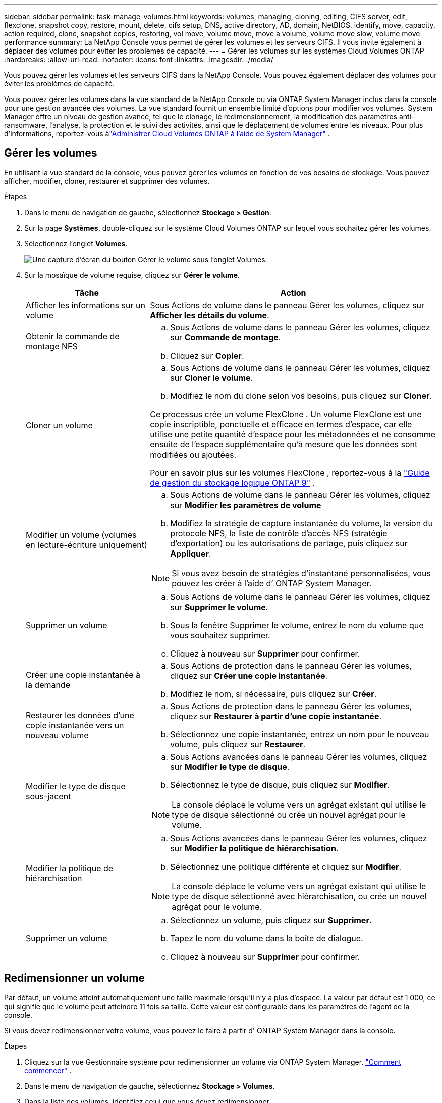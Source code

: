 ---
sidebar: sidebar 
permalink: task-manage-volumes.html 
keywords: volumes, managing, cloning, editing, CIFS server, edit, flexclone, snapshot copy, restore, mount, delete, cifs setup, DNS, active directory, AD, domain, NetBIOS, identify, move, capacity, action required, clone, snapshot copies, restoring, vol move, volume move, move a volume, volume move slow, volume move performance 
summary: La NetApp Console vous permet de gérer les volumes et les serveurs CIFS.  Il vous invite également à déplacer des volumes pour éviter les problèmes de capacité. 
---
= Gérer les volumes sur les systèmes Cloud Volumes ONTAP
:hardbreaks:
:allow-uri-read: 
:nofooter: 
:icons: font
:linkattrs: 
:imagesdir: ./media/


[role="lead"]
Vous pouvez gérer les volumes et les serveurs CIFS dans la NetApp Console.  Vous pouvez également déplacer des volumes pour éviter les problèmes de capacité.

Vous pouvez gérer les volumes dans la vue standard de la NetApp Console ou via ONTAP System Manager inclus dans la console pour une gestion avancée des volumes.  La vue standard fournit un ensemble limité d'options pour modifier vos volumes.  System Manager offre un niveau de gestion avancé, tel que le clonage, le redimensionnement, la modification des paramètres anti-ransomware, l'analyse, la protection et le suivi des activités, ainsi que le déplacement de volumes entre les niveaux.  Pour plus d'informations, reportez-vous àlink:task-administer-advanced-view.html["Administrer Cloud Volumes ONTAP à l'aide de System Manager"] .



== Gérer les volumes

En utilisant la vue standard de la console, vous pouvez gérer les volumes en fonction de vos besoins de stockage.  Vous pouvez afficher, modifier, cloner, restaurer et supprimer des volumes.

.Étapes
. Dans le menu de navigation de gauche, sélectionnez *Stockage > Gestion*.
. Sur la page *Systèmes*, double-cliquez sur le système Cloud Volumes ONTAP sur lequel vous souhaitez gérer les volumes.
. Sélectionnez l'onglet *Volumes*.
+
image:screenshot_manage_vol_button.png["Une capture d’écran du bouton Gérer le volume sous l’onglet Volumes."]

. Sur la mosaïque de volume requise, cliquez sur *Gérer le volume*.
+
[cols="30,70"]
|===
| Tâche | Action 


| Afficher les informations sur un volume | Sous Actions de volume dans le panneau Gérer les volumes, cliquez sur *Afficher les détails du volume*. 


| Obtenir la commande de montage NFS  a| 
.. Sous Actions de volume dans le panneau Gérer les volumes, cliquez sur *Commande de montage*.
.. Cliquez sur *Copier*.




| Cloner un volume  a| 
.. Sous Actions de volume dans le panneau Gérer les volumes, cliquez sur *Cloner le volume*.
.. Modifiez le nom du clone selon vos besoins, puis cliquez sur *Cloner*.


Ce processus crée un volume FlexClone .  Un volume FlexClone est une copie inscriptible, ponctuelle et efficace en termes d'espace, car elle utilise une petite quantité d'espace pour les métadonnées et ne consomme ensuite de l'espace supplémentaire qu'à mesure que les données sont modifiées ou ajoutées.

Pour en savoir plus sur les volumes FlexClone , reportez-vous à la http://docs.netapp.com/ontap-9/topic/com.netapp.doc.dot-cm-vsmg/home.html["Guide de gestion du stockage logique ONTAP 9"^] .



| Modifier un volume (volumes en lecture-écriture uniquement)  a| 
.. Sous Actions de volume dans le panneau Gérer les volumes, cliquez sur *Modifier les paramètres de volume*
.. Modifiez la stratégie de capture instantanée du volume, la version du protocole NFS, la liste de contrôle d'accès NFS (stratégie d'exportation) ou les autorisations de partage, puis cliquez sur *Appliquer*.



NOTE: Si vous avez besoin de stratégies d’instantané personnalisées, vous pouvez les créer à l’aide d’ ONTAP System Manager.



| Supprimer un volume  a| 
.. Sous Actions de volume dans le panneau Gérer les volumes, cliquez sur *Supprimer le volume*.
.. Sous la fenêtre Supprimer le volume, entrez le nom du volume que vous souhaitez supprimer.
.. Cliquez à nouveau sur *Supprimer* pour confirmer.




| Créer une copie instantanée à la demande  a| 
.. Sous Actions de protection dans le panneau Gérer les volumes, cliquez sur *Créer une copie instantanée*.
.. Modifiez le nom, si nécessaire, puis cliquez sur *Créer*.




| Restaurer les données d'une copie instantanée vers un nouveau volume  a| 
.. Sous Actions de protection dans le panneau Gérer les volumes, cliquez sur *Restaurer à partir d'une copie instantanée*.
.. Sélectionnez une copie instantanée, entrez un nom pour le nouveau volume, puis cliquez sur *Restaurer*.




| Modifier le type de disque sous-jacent  a| 
.. Sous Actions avancées dans le panneau Gérer les volumes, cliquez sur *Modifier le type de disque*.
.. Sélectionnez le type de disque, puis cliquez sur *Modifier*.



NOTE: La console déplace le volume vers un agrégat existant qui utilise le type de disque sélectionné ou crée un nouvel agrégat pour le volume.



| Modifier la politique de hiérarchisation  a| 
.. Sous Actions avancées dans le panneau Gérer les volumes, cliquez sur *Modifier la politique de hiérarchisation*.
.. Sélectionnez une politique différente et cliquez sur *Modifier*.



NOTE: La console déplace le volume vers un agrégat existant qui utilise le type de disque sélectionné avec hiérarchisation, ou crée un nouvel agrégat pour le volume.



| Supprimer un volume  a| 
.. Sélectionnez un volume, puis cliquez sur *Supprimer*.
.. Tapez le nom du volume dans la boîte de dialogue.
.. Cliquez à nouveau sur *Supprimer* pour confirmer.


|===




== Redimensionner un volume

Par défaut, un volume atteint automatiquement une taille maximale lorsqu'il n'y a plus d'espace.  La valeur par défaut est 1 000, ce qui signifie que le volume peut atteindre 11 fois sa taille.  Cette valeur est configurable dans les paramètres de l'agent de la console.

Si vous devez redimensionner votre volume, vous pouvez le faire à partir d' ONTAP System Manager dans la console.

.Étapes
. Cliquez sur la vue Gestionnaire système pour redimensionner un volume via ONTAP System Manager. link:task-administer-advanced-view.html#how-to-get-started["Comment commencer"] .
. Dans le menu de navigation de gauche, sélectionnez *Stockage > Volumes*.
. Dans la liste des volumes, identifiez celui que vous devez redimensionner.
. Cliquez sur l'icône des optionsimage:screenshot_gallery_options.gif["icône de brochette"] .
. Sélectionnez *Redimensionner*.
. Sur l'écran *Redimensionner le volume*, modifiez la capacité et le pourcentage de réserve d'instantanés selon vos besoins.  Vous pouvez comparer l'espace existant et disponible avec la capacité modifiée.
. Cliquez sur *Enregistrer*.


image:screenshot-resize-volume.png["L'écran affiche la capacité modifiée après le redimensionnement du volume"]

Assurez-vous de prendre en compte les limites de capacité de votre système lorsque vous redimensionnez les volumes.  Aller à la https://docs.netapp.com/us-en/cloud-volumes-ontap-relnotes/index.html["Notes de version de Cloud Volumes ONTAP"^] pour plus d'informations.



== Modifier le serveur CIFS

Si vous modifiez vos serveurs DNS ou votre domaine Active Directory, vous devez modifier le serveur CIFS dans Cloud Volumes ONTAP afin qu'il puisse continuer à fournir du stockage aux clients.

.Étapes
. Dans l’onglet *Vue d’ensemble* du système Cloud Volumes ONTAP , cliquez sur l’onglet *Fonctionnalité* sous le panneau de droite.
. Sous le champ Configuration CIFS, cliquez sur l’icône *crayon* pour afficher la fenêtre Configuration CIFS.
. Spécifiez les paramètres du serveur CIFS :
+
[cols="30,70"]
|===
| Tâche | Action 


| Sélectionner une machine virtuelle de stockage (SVM) | La sélection de la machine virtuelle de stockage Cloud Volume ONTAP (SVM) affiche ses informations CIFS configurées. 


| Domaine Active Directory à rejoindre | Le nom de domaine complet du domaine Active Directory (AD) auquel vous souhaitez que le serveur CIFS se joigne. 


| Informations d'identification autorisées pour rejoindre le domaine | Le nom et le mot de passe d’un compte Windows avec des privilèges suffisants pour ajouter des ordinateurs à l’unité d’organisation (UO) spécifiée dans le domaine AD. 


| Adresse IP primaire et secondaire DNS | Les adresses IP des serveurs DNS qui fournissent la résolution de noms pour le serveur CIFS.  Les serveurs DNS répertoriés doivent contenir les enregistrements d'emplacement de service (SRV) nécessaires pour localiser les serveurs LDAP Active Directory et les contrôleurs de domaine pour le domaine que le serveur CIFS rejoindra. ifdef::gcp[] Si vous configurez Google Managed Active Directory, AD est accessible par défaut avec l'adresse IP 169.254.169.254. endif::gcp[] 


| Domaine DNS | Le domaine DNS de la machine virtuelle de stockage Cloud Volumes ONTAP (SVM).  Dans la plupart des cas, le domaine est le même que le domaine AD. 


| Nom NetBIOS du serveur CIFS | Un nom de serveur CIFS unique dans le domaine AD. 


| Unité organisationnelle  a| 
L'unité organisationnelle au sein du domaine AD à associer au serveur CIFS.  La valeur par défaut est CN=Ordinateurs.

ifdef::aws[]

** Pour configurer AWS Managed Microsoft AD comme serveur AD pour Cloud Volumes ONTAP, saisissez *OU=Computers,OU=corp* dans ce champ.


endif::aws[]

ifdef::azure[]

** Pour configurer Azure AD Domain Services comme serveur AD pour Cloud Volumes ONTAP, saisissez *OU=AADDC Computers* ou *OU=AADDC Users* dans ce champ.link:https://docs.microsoft.com/en-us/azure/active-directory-domain-services/create-ou["Documentation Azure : Créer une unité d'organisation (UO) dans un domaine géré par Azure AD Domain Services"^]


endif::azure[]

ifdef::gcp[]

** Pour configurer Google Managed Microsoft AD comme serveur AD pour Cloud Volumes ONTAP, saisissez *OU=Computers,OU=Cloud* dans ce champ.link:https://cloud.google.com/managed-microsoft-ad/docs/manage-active-directory-objects#organizational_units["Documentation Google Cloud : Unités organisationnelles dans Google Managed Microsoft AD"^]


endif::gcp[]

|===
. Cliquez sur *Définir*.


.Résultat
Cloud Volumes ONTAP met à jour le serveur CIFS avec les modifications.



== Déplacer un volume

Déplacez des volumes pour optimiser l'utilisation des capacités, améliorer les performances et satisfaire aux accords de niveau de service.

Vous pouvez déplacer un volume dans ONTAP System Manager en sélectionnant un volume et l'agrégat de destination, en démarrant l'opération de déplacement du volume et en surveillant éventuellement le travail de déplacement du volume.  Lorsque vous utilisez le Gestionnaire système, une opération de déplacement de volume se termine automatiquement.

.Étapes
. Utilisez ONTAP System Manager ou l’interface de ligne de commande ONTAP pour déplacer les volumes vers l’agrégat.
+
Dans la plupart des situations, vous pouvez utiliser le Gestionnaire système pour déplacer des volumes.

+
Pour les instructions, reportez-vous à lalink:http://docs.netapp.com/ontap-9/topic/com.netapp.doc.exp-vol-move/home.html["Guide de déplacement express de volumes ONTAP 9"^] .





== Déplacer un volume lorsque la console affiche un message d'action requise

La console peut afficher un message « Action requise » indiquant que le déplacement d’un volume est nécessaire pour éviter les problèmes de capacité, mais que vous devez corriger le problème vous-même.  Si cela se produit, vous devez identifier comment corriger le problème, puis déplacer un ou plusieurs volumes.


TIP: La console affiche ces messages d'action requise lorsqu'un agrégat a atteint 90 % de sa capacité utilisée.  Si la hiérarchisation des données est activée, les messages s'affichent lorsqu'un agrégat a atteint 80 % de sa capacité utilisée.  Par défaut, 10 % d’espace libre sont réservés à la hiérarchisation des données. link:task-tiering.html#changing-the-free-space-ratio-for-data-tiering["En savoir plus sur le ratio d'espace libre pour la hiérarchisation des données"^] .

.Étapes
. <<Identifier comment corriger les problèmes de capacité>> .
. En fonction de votre analyse, déplacez les volumes pour éviter les problèmes de capacité :
+
** <<Déplacez les volumes vers un autre système pour éviter les problèmes de capacité>> .
** <<Déplacer les volumes vers un autre agrégat pour éviter les problèmes de capacité>> .






=== Identifier comment corriger les problèmes de capacité

Si la console ne peut pas fournir de recommandations pour déplacer un volume afin d'éviter des problèmes de capacité, vous devez identifier les volumes que vous devez déplacer et si vous devez les déplacer vers un autre agrégat sur le même système ou vers un autre système.

.Étapes
. Consultez les informations avancées dans le message Action requise pour identifier l’agrégat qui a atteint sa limite de capacité.
+
Par exemple, les informations avancées devraient indiquer quelque chose de similaire à ce qui suit : L’agrégat aggr1 a atteint sa limite de capacité.

. Identifiez un ou plusieurs volumes à retirer de l'agrégat :
+
.. Dans le système Cloud Volumes ONTAP , cliquez sur l’onglet *Agrégats*.
.. Sur la tuile agrégée, cliquez sur leimage:icon-action.png[""] icône puis cliquez sur *Afficher les détails agrégés*.
.. Sous l’onglet *Aperçu* de l’écran *Détails agrégés*, vérifiez la taille de chaque volume et choisissez un ou plusieurs volumes à déplacer hors de l’agrégat.
+
Vous devez choisir des volumes suffisamment grands pour libérer de l’espace dans l’ensemble afin d’éviter des problèmes de capacité supplémentaires à l’avenir.

+
image::screenshot_aggr_volume_overview.png[capture d'écran aperçu du volume agr]



. Si le système n’a pas atteint la limite de disque, vous devez déplacer les volumes vers un agrégat existant ou un nouvel agrégat sur le même système.
+
Pour plus d'informations, reportez-vous à<<move-volumes-aggregate-capacity,Déplacer les volumes vers un autre agrégat pour éviter les problèmes de capacité>> .

. Si le système a atteint la limite du disque, effectuez l’une des opérations suivantes :
+
.. Supprimez tous les volumes inutilisés.
.. Réorganiser les volumes pour libérer de l'espace sur un agrégat.
+
Pour plus d'informations, reportez-vous à<<move-volumes-aggregate-capacity,Déplacer les volumes vers un autre agrégat pour éviter les problèmes de capacité>> .

.. Déplacez deux volumes ou plus vers un autre système disposant d’espace.
+
Pour plus d'informations, reportez-vous à<<move-volumes-aggregate-capacity,Déplacer les volumes vers un autre agrégat pour éviter les problèmes de capacité>> .







=== Déplacez les volumes vers un autre système pour éviter les problèmes de capacité

Vous pouvez déplacer un ou plusieurs volumes vers un autre système Cloud Volumes ONTAP pour éviter les problèmes de capacité.  Vous devrez peut-être le faire si le système a atteint sa limite de disque.

.À propos de cette tâche
Vous pouvez suivre les étapes de cette tâche pour corriger le message Action requise suivant :

[]
====
Le déplacement d’un volume est nécessaire pour éviter les problèmes de capacité ; cependant, la console ne peut pas effectuer cette action pour vous car le système a atteint la limite du disque.

====
.Étapes
. Identifiez un système Cloud Volumes ONTAP disposant d’une capacité disponible ou déployez un nouveau système.
. Faites glisser et déposez le système source sur le système cible pour effectuer une réplication ponctuelle des données du volume.
+
Pour plus d'informations, reportez-vous àlink:https://docs.netapp.com/us-en/bluexp-replication/task-replicating-data.html["Réplication des données entre les systèmes"^] .

. Accédez à la page État de réplication, puis rompez la relation SnapMirror pour convertir le volume répliqué d’un volume de protection des données en un volume de lecture/écriture.
+
Pour plus d'informations, reportez-vous àlink:https://docs.netapp.com/us-en/bluexp-replication/task-replicating-data.html#managing-data-replication-schedules-and-relationships["Gestion des planifications et des relations de réplication des données"^] .

. Configurer le volume pour l'accès aux données.
+
Pour plus d'informations sur la configuration d'un volume de destination pour l'accès aux données, reportez-vous à lalink:http://docs.netapp.com/ontap-9/topic/com.netapp.doc.exp-sm-ic-fr/home.html["Guide express de reprise après sinistre sur volume ONTAP 9"^] .

. Supprimez le volume d'origine.
+
Pour plus d'informations, reportez-vous àlink:task-manage-volumes.html#manage-volumes["Gérer les volumes"] .





=== Déplacer les volumes vers un autre agrégat pour éviter les problèmes de capacité

Vous pouvez déplacer un ou plusieurs volumes vers un autre agrégat pour éviter les problèmes de capacité.

.À propos de cette tâche
Vous pouvez suivre les étapes de cette tâche pour corriger le message Action requise suivant :

[]
====
Le déplacement de deux volumes ou plus est nécessaire pour éviter les problèmes de capacité ; cependant, la console ne peut pas effectuer cette action à votre place.

====
.Étapes
. Vérifiez si un agrégat existant dispose d’une capacité disponible pour les volumes que vous devez déplacer :
+
.. Sur le système Cloud Volumes ONTAP , cliquez sur l’onglet *Agrégats*.
.. Sur la tuile d'agrégat requise, cliquez sur le boutonimage:icon-action.png[""] icône puis *Afficher les détails agrégés* pour afficher la capacité disponible (taille provisionnée moins capacité agrégée utilisée).
+
image::screenshot_aggr_capacity.png[capacité agrégée de capture d'écran]



. Si nécessaire, ajoutez des disques à un agrégat existant :
+
.. Sélectionnez l'agrégat, puis cliquez sur le boutonimage:icon-action.png[""] icône > *Ajouter des disques*.
.. Sélectionnez le nombre de disques à ajouter, puis cliquez sur *Ajouter*.


. Si aucun agrégat n’a de capacité disponible, créez un nouvel agrégat.
+
Pour plus d'informations, reportez-vous àlink:task-create-aggregates.html["Création d'agrégats"^] .

. Utilisez ONTAP System Manager ou l’interface de ligne de commande ONTAP pour déplacer les volumes vers l’agrégat.
. Dans la plupart des situations, vous pouvez utiliser le Gestionnaire système pour déplacer des volumes.
+
Pour les instructions, reportez-vous à lalink:http://docs.netapp.com/ontap-9/topic/com.netapp.doc.exp-vol-move/home.html["Guide de déplacement express de volumes ONTAP 9"^] .





== Raisons pour lesquelles un mouvement de volume peut être lent

Le déplacement d'un volume peut prendre plus de temps que prévu si l'une des conditions suivantes est vraie pour Cloud Volumes ONTAP:

* Le volume est un clone.
* Le volume est le parent d'un clone.
* L'agrégat source ou de destination possède un seul disque dur à débit optimisé (st1).
* L’un des agrégats utilise un ancien schéma de dénomination pour les objets.  Les deux agrégats doivent utiliser le même format de nom.
+
Un schéma de dénomination plus ancien est utilisé si la hiérarchisation des données a été activée sur un agrégat dans la version 9.4 ou antérieure.

* Les paramètres de chiffrement ne correspondent pas sur les agrégats source et de destination, ou une nouvelle clé est en cours.
* L'option _-tiering-policy_ a été spécifiée lors du déplacement du volume pour modifier la politique de hiérarchisation.
* L'option _-generate-destination-key_ a été spécifiée lors du déplacement du volume.




== Afficher les volumes FlexGroup

Vous pouvez afficher les volumes FlexGroup créés via ONTAP System Manager ou l'interface de ligne de commande ONTAP directement via l'onglet Volumes de la console.  Vous pouvez voir des informations détaillées sur les volumes FleGroup via une mosaïque *Volumes* dédiée, où vous pouvez identifier chaque groupe de volumes FlexGroup grâce au texte de survol de l'icône.  De plus, vous pouvez identifier et trier les volumes FlexGroup sous la vue de liste des volumes via la colonne Style de volume.

image::screenshot_show_flexgroup_vol.png[capture d'écran montrant flexgroup vol]


NOTE: Actuellement, vous ne pouvez afficher que les volumes FlexGroup existants sous la console.  Vous ne pouvez pas créer de volumes FlexGroup dans la console.
